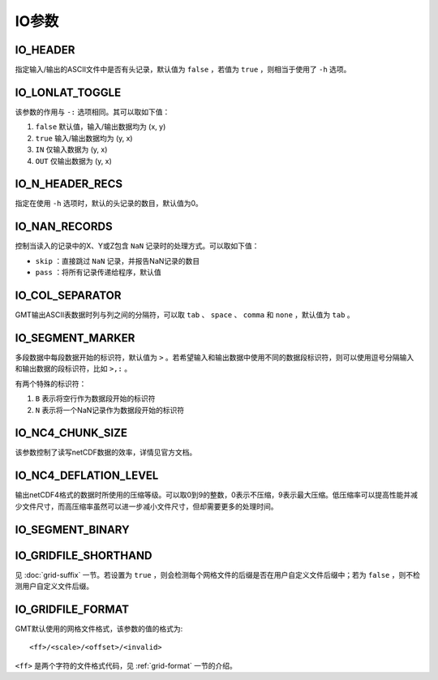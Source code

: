 IO参数
======

.. _IO_HEADER:

IO_HEADER
---------

指定输入/输出的ASCII文件中是否有头记录，默认值为 ``false`` ，若值为 ``true`` ，则相当于使用了 ``-h`` 选项。

.. _IO_LONLAT_TOGGLE:

IO_LONLAT_TOGGLE
----------------

该参数的作用与 ``-:`` 选项相同。其可以取如下值：

#. ``false`` 默认值，输入/输出数据均为 (x, y)
#. ``true`` 输入/输出数据均为 (y, x)
#. ``IN`` 仅输入数据为 (y, x)
#. ``OUT`` 仅输出数据为 (y, x)

.. _IO_N_HEADER_RECS:

IO_N_HEADER_RECS
----------------

指定在使用 ``-h`` 选项时，默认的头记录的数目，默认值为0。

.. _IO_NAN_RECORDS:

IO_NAN_RECORDS
--------------

控制当读入的记录中的X、Y或Z包含 ``NaN`` 记录时的处理方式。可以取如下值：

- ``skip`` ：直接跳过 ``NaN`` 记录，并报告NaN记录的数目
- ``pass`` ：将所有记录传递给程序，默认值

.. _IO_COL_SEPARATOR:

IO_COL_SEPARATOR
----------------

GMT输出ASCII表数据时列与列之间的分隔符，可以取 ``tab`` 、 ``space`` 、 ``comma`` 和 ``none`` ，默认值为 ``tab`` 。

.. _IO_SEGMENT_MARKER:

IO_SEGMENT_MARKER
-----------------

多段数据中每段数据开始的标识符，默认值为 ``>`` 。若希望输入和输出数据中使用不同的数据段标识符，则可以使用逗号分隔输入和输出数据的段标识符，比如 ``>,:`` 。

有两个特殊的标识符：

#. ``B`` 表示将空行作为数据段开始的标识符
#. ``N`` 表示将一个NaN记录作为数据段开始的标识符

.. TODO To use B or N as regular segment markers you must escape them with a leading backslash.

.. _IO_NC4_CHUNK_SIZE:

IO_NC4_CHUNK_SIZE
-----------------

该参数控制了读写netCDF数据的效率，详情见官方文档。

.. _IO_NC4_DEFLATION_LEVEL:

IO_NC4_DEFLATION_LEVEL
----------------------

输出netCDF4格式的数据时所使用的压缩等级。可以取0到9的整数，0表示不压缩，9表示最大压缩。低压缩率可以提高性能并减少文件尺寸，而高压缩率虽然可以进一步减小文件尺寸，但却需要更多的处理时间。

.. _IO_SEGMENT_BINARY:

IO_SEGMENT_BINARY
-----------------

.. TODO

.. _IO_GRIDFILE_SHORTHAND:

IO_GRIDFILE_SHORTHAND
---------------------

见 :doc:`grid-suffix` 一节。若设置为 ``true`` ，则会检测每个网格文件的后缀是否在用户自定义文件后缀中；若为 ``false`` ，则不检测用户自定义文件后缀。

.. _IO_GRIDFILE_FORMAT:

IO_GRIDFILE_FORMAT
------------------

GMT默认使用的网格文件格式，该参数的值的格式为::

    <ff>/<scale>/<offset>/<invalid>

``<ff>`` 是两个字符的文件格式代码，见 :ref:`grid-format` 一节的介绍。
